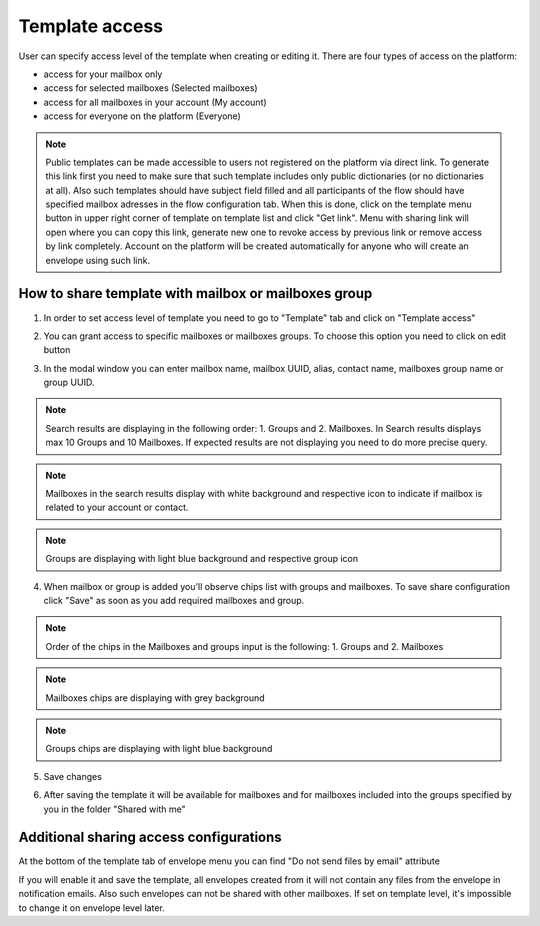 .. _templateAccessLevel:

===============
Template access
===============

User can specify access level of the template when creating or editing it. There are four types of access on the platform:

- access for your mailbox only
- access for selected mailboxes (Selected mailboxes)
- access for all mailboxes in your account (My account)
- access for everyone on the platform (Everyone)

.. note:: Public templates can be made accessible to users not registered on the platform via direct link. To generate this link first you need to make sure that such template includes only public dictionaries (or no dictionaries at all). Also such templates should have subject field filled and all participants of the flow should have specified mailbox adresses in the flow configuration tab. When this is done, click on the template menu button in upper right corner of template on template list and click "Get link". Menu with sharing link will open where you can copy this link, generate new one to revoke access by previous link or remove access by link completely. Account on the platform will be created automatically for anyone who will create an envelope using such link.

How to share template with mailbox or mailboxes group
=====================================================

1. In order to set access level of template you need to go to "Template" tab and click on "Template access"

.. image:: picTemplateAccess/templateAccess1.png
   :width: 400
   :align: center

2. You can grant access to specific mailboxes or mailboxes groups. To choose this option you need to click on edit button

.. image:: picTemplateAccess/templateAccess2.png
   :width: 400
   :align: center

3. In the modal window you can enter mailbox name, mailbox UUID, alias, contact name, mailboxes group name or group UUID.

.. note:: Search results are displaying in the following order: 1. Groups and 2. Mailboxes. In Search results displays max 10 Groups and 10 Mailboxes. If expected results are not displaying you need to do more precise query.

.. note:: Mailboxes in the search results display with white background and respective icon to indicate if mailbox is related to your account or contact.

.. note:: Groups are displaying with light blue background and respective group icon

.. image:: picTemplateAccess/templateAccess3.png
   :width: 400
   :align: center

4. When mailbox or group is added you'll observe chips list with groups and mailboxes. To save share configuration click "Save" as soon as you add required mailboxes and group.

.. note:: Order of the chips in the Mailboxes and groups input is the following: 1. Groups and 2. Mailboxes

.. note:: Mailboxes chips are displaying with grey background

.. note:: Groups chips are displaying with light blue background

.. image:: picTemplateAccess/templateAccess4.png
   :width: 400
   :align: center

5. Save сhanges

.. image:: picTemplateAccess/templateAccess5.png
   :width: 400
   :align: center

6. After saving the template it will be available for mailboxes and for mailboxes included into the groups specified by you in the folder "Shared with me"

.. image:: picTemplateAccess/templateAccess6.png
   :width: 400
   :align: center
   
Additional sharing access configurations
========================================

At the bottom of the template tab of envelope menu you can find "Do not send files by email" attribute

.. image:: picTemplateAccess/templateAccess7.png
   :width: 400
   :align: center
   
If you will enable it and save the template, all envelopes created from it will not contain any files from the envelope in notification emails. Also such envelopes can not be shared with other mailboxes. If set on template level, it's impossible to change it on envelope level later.